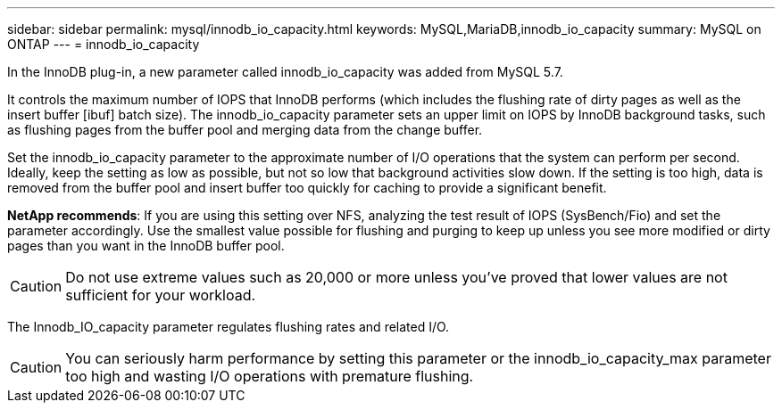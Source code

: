 ---
sidebar: sidebar
permalink: mysql/innodb_io_capacity.html
keywords: MySQL,MariaDB,innodb_io_capacity
summary: MySQL on ONTAP
---
= innodb_io_capacity

[.lead]
In the InnoDB plug-in, a new parameter called innodb_io_capacity was added from MySQL 5.7. 

It controls the maximum number of IOPS that InnoDB performs (which includes the flushing rate of dirty pages as well as the insert buffer [ibuf] batch size). The innodb_io_capacity parameter sets an upper limit on IOPS by InnoDB background tasks, such as flushing pages from the buffer pool and merging data from the change buffer.  

Set the innodb_io_capacity parameter to the approximate number of I/O operations that the system can perform per second. Ideally, keep the setting as low as possible, but not so low that background activities slow down. If the setting is too high, data is removed from the buffer pool and insert buffer too quickly for caching to provide a significant benefit. 

====
*NetApp recommends*: 
If you are using this setting over NFS, analyzing the test result of IOPS (SysBench/Fio) and set the parameter accordingly. Use the smallest value possible for flushing and purging to keep up unless you see more modified or dirty pages than you want in the InnoDB buffer pool.

====
[CAUTION]
Do not use extreme values such as 20,000 or more unless you've proved that lower values are not sufficient for your workload. 

The Innodb_IO_capacity parameter regulates flushing rates and related I/O. 

[CAUTION]
You can seriously harm performance by setting this parameter or the innodb_io_capacity_max parameter too high and wasting I/O operations with premature flushing.